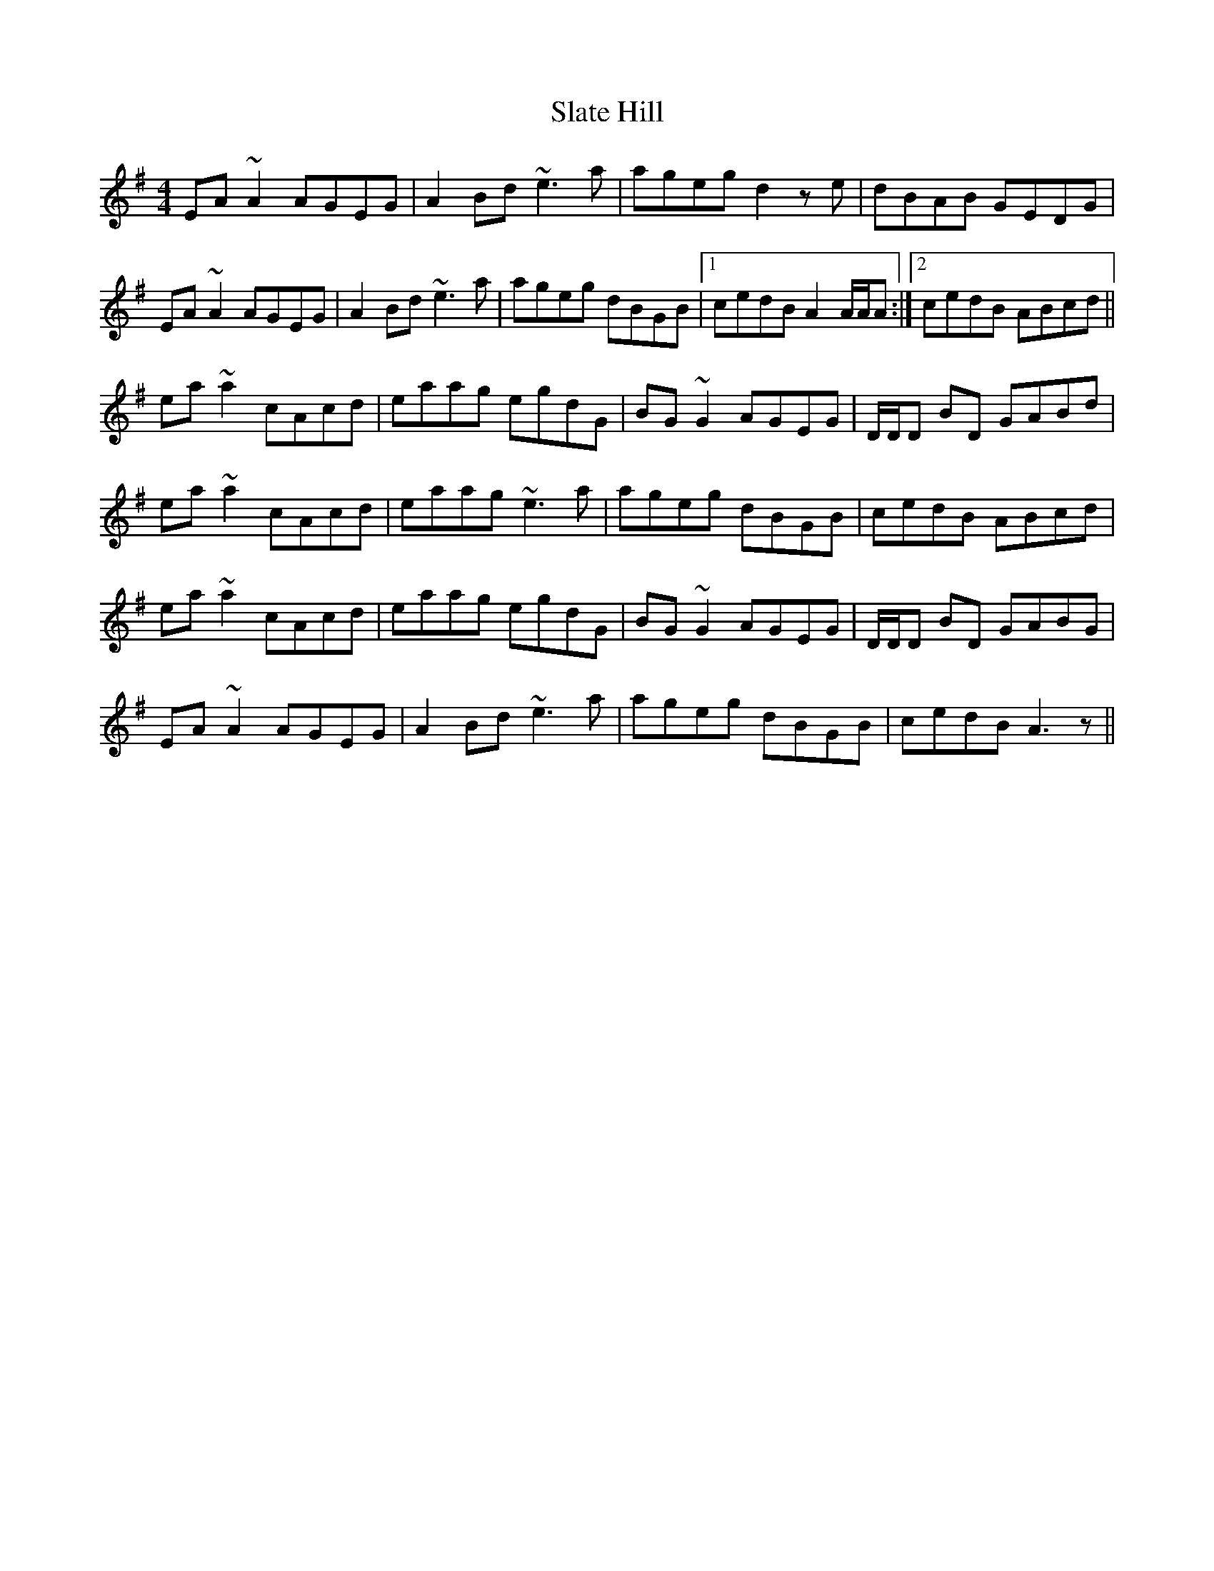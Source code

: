 X: 37360
T: Slate Hill
R: reel
M: 4/4
K: Adorian
EA ~A2 AGEG|A2 Bd ~e3 a|ageg d2 z e|dBAB GEDG|
EA ~A2 AGEG|A2 Bd ~e3 a|ageg dBGB|1 cedB A2 A/A/A:|2 cedB ABcd||
ea ~a2 cAcd|eaag egdG|BG ~G2 AGEG|D/D/D BD GABd|
ea ~a2 cAcd|eaag ~e3 a|ageg dBGB|cedB ABcd|
ea ~a2 cAcd|eaag egdG|BG ~G2 AGEG|D/D/D BD GABG|
EA ~A2 AGEG|A2 Bd ~e3 a|ageg dBGB|cedB A3 z||

